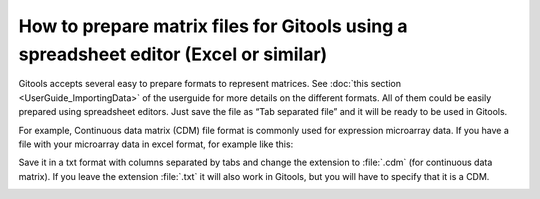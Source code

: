 
======================================================================================
How to prepare matrix files for Gitools using a spreadsheet editor (Excel or similar)
======================================================================================



Gitools accepts several easy to prepare formats to represent matrices. See :doc:`this section <UserGuide_ImportingData>`
of the userguide for more details on the different formats. All of them could be easily prepared using spreadsheet
editors. Just save the file as “Tab separated file” and it will be ready to be used in Gitools.

For example, Continuous data matrix (CDM) file format is commonly used for expression microarray data.
If you have a file with your microarray data in excel format, for example like this:

.. image:: img/cdm.png
   :width: 80%
   :align: center

Save it in a txt format with columns separated by tabs and change the extension to :file:`.cdm` (for continuous data matrix).
If you leave the extension :file:`.txt` it will also work in Gitools, but you will have to specify that it is a CDM.


.. image:: img/saveascdm.png
   :width: 80%
   :align: center
